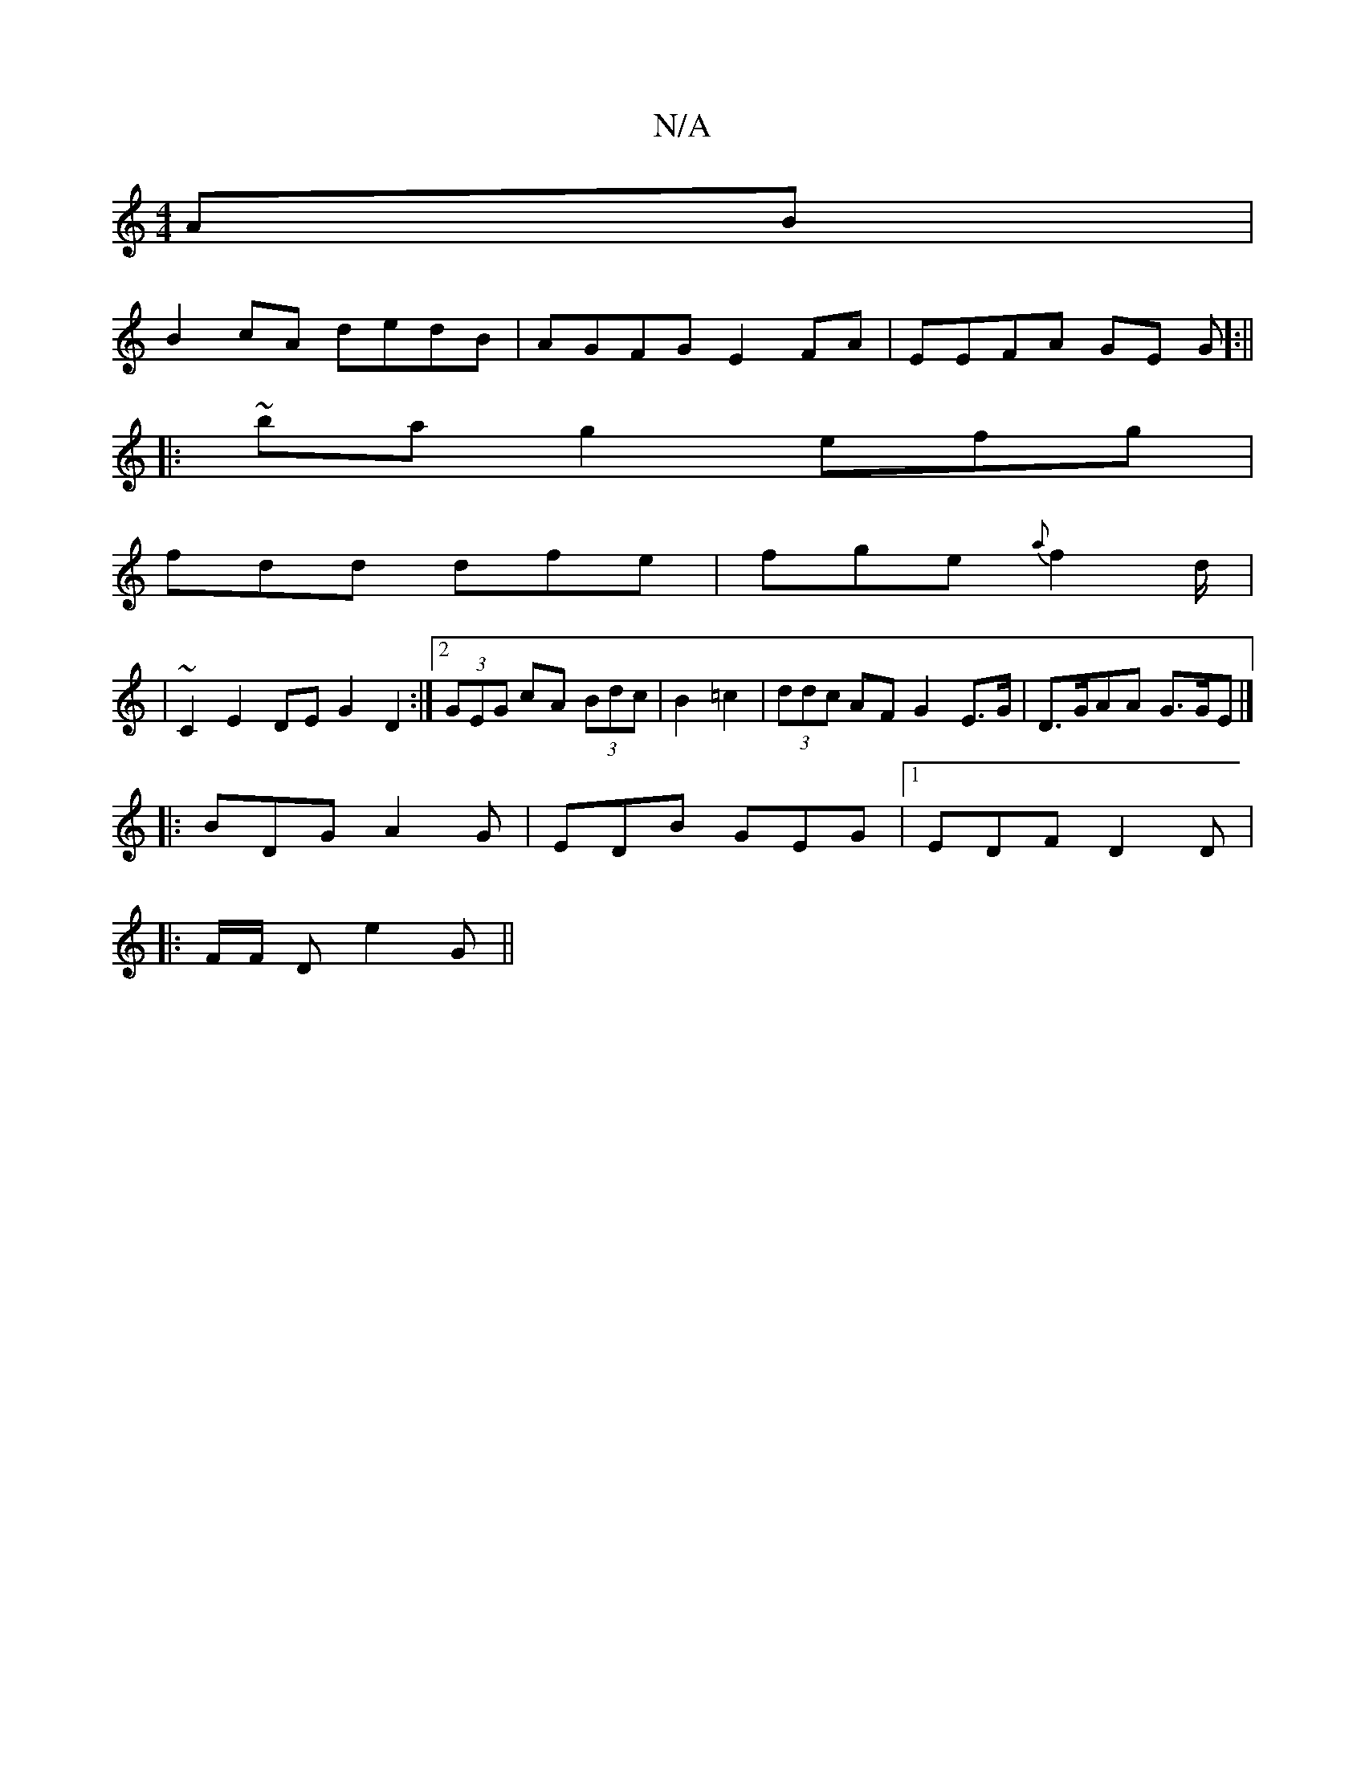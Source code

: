 X:1
T:N/A
M:4/4
R:N/A
K:Cmajor
AB|
B2 cA dedB| AGFG E2FA|EEFA GE G]:||
|:~ba g2 efg|
fdd dfe|fge {a}f2d/|
| ~C2 E2 DE G2D2:|2 (3GEG cA (3Bdc | B2 =c2 |(3ddc AF G2E>G | D>GAA G>GE |]
|:BDG A2G|EDB GEG|1 EDF D2D |
|:F/F/ D e2 G ||

D